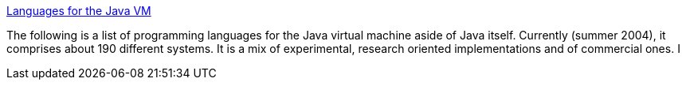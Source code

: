 :jbake-type: post
:jbake-status: published
:jbake-title: Languages for the Java VM
:jbake-tags: programming,langage,jvm,_mois_avr.,_année_2005
:jbake-date: 2005-04-01
:jbake-depth: ../
:jbake-uri: shaarli/1112361278000.adoc
:jbake-source: https://nicolas-delsaux.hd.free.fr/Shaarli?searchterm=http%3A%2F%2Fwww.robert-tolksdorf.de%2Fvmlanguages.html&searchtags=programming+langage+jvm+_mois_avr.+_ann%C3%A9e_2005
:jbake-style: shaarli

http://www.robert-tolksdorf.de/vmlanguages.html[Languages for the Java VM]

The following is a list of programming languages for the Java virtual machine aside of Java itself. Currently (summer 2004), it comprises about 190 different systems. It is a mix of experimental, research oriented implementations and of commercial ones. I
